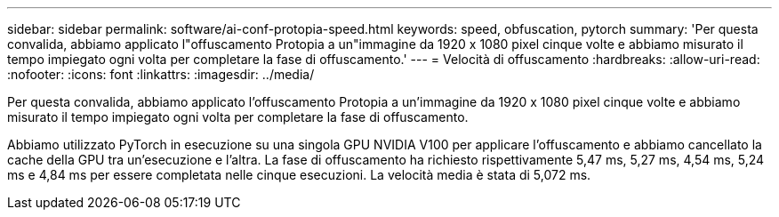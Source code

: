 ---
sidebar: sidebar 
permalink: software/ai-conf-protopia-speed.html 
keywords: speed, obfuscation, pytorch 
summary: 'Per questa convalida, abbiamo applicato l"offuscamento Protopia a un"immagine da 1920 x 1080 pixel cinque volte e abbiamo misurato il tempo impiegato ogni volta per completare la fase di offuscamento.' 
---
= Velocità di offuscamento
:hardbreaks:
:allow-uri-read: 
:nofooter: 
:icons: font
:linkattrs: 
:imagesdir: ../media/


[role="lead"]
Per questa convalida, abbiamo applicato l'offuscamento Protopia a un'immagine da 1920 x 1080 pixel cinque volte e abbiamo misurato il tempo impiegato ogni volta per completare la fase di offuscamento.

Abbiamo utilizzato PyTorch in esecuzione su una singola GPU NVIDIA V100 per applicare l'offuscamento e abbiamo cancellato la cache della GPU tra un'esecuzione e l'altra.  La fase di offuscamento ha richiesto rispettivamente 5,47 ms, 5,27 ms, 4,54 ms, 5,24 ms e 4,84 ms per essere completata nelle cinque esecuzioni.  La velocità media è stata di 5,072 ms.
